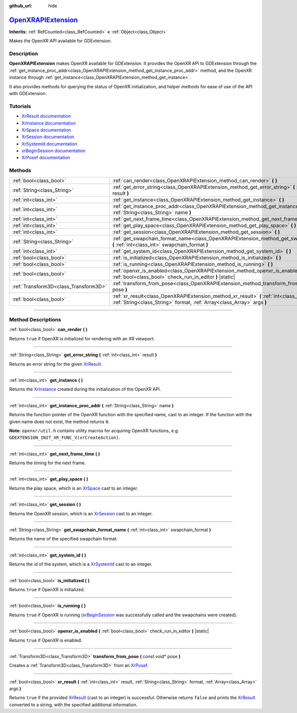 :github_url: hide

.. DO NOT EDIT THIS FILE!!!
.. Generated automatically from Godot engine sources.
.. Generator: https://github.com/godotengine/godot/tree/master/doc/tools/make_rst.py.
.. XML source: https://github.com/godotengine/godot/tree/master/modules/openxr/doc_classes/OpenXRAPIExtension.xml.

.. _class_OpenXRAPIExtension:

`OpenXRAPIExtension <https://github.com/godotengine/godot/blob/master/modules/openxr/openxr_api_extension.h#L41>`_
==================================================================================================================

**Inherits:** :ref:`RefCounted<class_RefCounted>` **<** :ref:`Object<class_Object>`

Makes the OpenXR API available for GDExtension.

.. rst-class:: classref-introduction-group

Description
-----------

**OpenXRAPIExtension** makes OpenXR available for GDExtension. It provides the OpenXR API to GDExtension through the :ref:`get_instance_proc_addr<class_OpenXRAPIExtension_method_get_instance_proc_addr>` method, and the OpenXR instance through :ref:`get_instance<class_OpenXRAPIExtension_method_get_instance>`.

It also provides methods for querying the status of OpenXR initialization, and helper methods for ease of use of the API with GDExtension.

.. rst-class:: classref-introduction-group

Tutorials
---------

- `XrResult documentation <https://registry.khronos.org/OpenXR/specs/1.0/man/html/XrResult.html>`__

- `XrInstance documentation <https://registry.khronos.org/OpenXR/specs/1.0/man/html/XrInstance.html>`__

- `XrSpace documentation <https://registry.khronos.org/OpenXR/specs/1.0/man/html/XrSpace.html>`__

- `XrSession documentation <https://registry.khronos.org/OpenXR/specs/1.0/man/html/XrSession.html>`__

- `XrSystemId documentation <https://registry.khronos.org/OpenXR/specs/1.0/man/html/XrSystemId.html>`__

- `xrBeginSession documentation <https://registry.khronos.org/OpenXR/specs/1.0/man/html/xrBeginSession.html>`__

- `XrPosef documentation <https://registry.khronos.org/OpenXR/specs/1.0/man/html/XrPosef.html>`__

.. rst-class:: classref-reftable-group

Methods
-------

.. table::
   :widths: auto

   +---------------------------------------+--------------------------------------------------------------------------------------------------------------------------------------------------------------------------+
   | :ref:`bool<class_bool>`               | :ref:`can_render<class_OpenXRAPIExtension_method_can_render>` **(** **)**                                                                                                |
   +---------------------------------------+--------------------------------------------------------------------------------------------------------------------------------------------------------------------------+
   | :ref:`String<class_String>`           | :ref:`get_error_string<class_OpenXRAPIExtension_method_get_error_string>` **(** :ref:`int<class_int>` result **)**                                                       |
   +---------------------------------------+--------------------------------------------------------------------------------------------------------------------------------------------------------------------------+
   | :ref:`int<class_int>`                 | :ref:`get_instance<class_OpenXRAPIExtension_method_get_instance>` **(** **)**                                                                                            |
   +---------------------------------------+--------------------------------------------------------------------------------------------------------------------------------------------------------------------------+
   | :ref:`int<class_int>`                 | :ref:`get_instance_proc_addr<class_OpenXRAPIExtension_method_get_instance_proc_addr>` **(** :ref:`String<class_String>` name **)**                                       |
   +---------------------------------------+--------------------------------------------------------------------------------------------------------------------------------------------------------------------------+
   | :ref:`int<class_int>`                 | :ref:`get_next_frame_time<class_OpenXRAPIExtension_method_get_next_frame_time>` **(** **)**                                                                              |
   +---------------------------------------+--------------------------------------------------------------------------------------------------------------------------------------------------------------------------+
   | :ref:`int<class_int>`                 | :ref:`get_play_space<class_OpenXRAPIExtension_method_get_play_space>` **(** **)**                                                                                        |
   +---------------------------------------+--------------------------------------------------------------------------------------------------------------------------------------------------------------------------+
   | :ref:`int<class_int>`                 | :ref:`get_session<class_OpenXRAPIExtension_method_get_session>` **(** **)**                                                                                              |
   +---------------------------------------+--------------------------------------------------------------------------------------------------------------------------------------------------------------------------+
   | :ref:`String<class_String>`           | :ref:`get_swapchain_format_name<class_OpenXRAPIExtension_method_get_swapchain_format_name>` **(** :ref:`int<class_int>` swapchain_format **)**                           |
   +---------------------------------------+--------------------------------------------------------------------------------------------------------------------------------------------------------------------------+
   | :ref:`int<class_int>`                 | :ref:`get_system_id<class_OpenXRAPIExtension_method_get_system_id>` **(** **)**                                                                                          |
   +---------------------------------------+--------------------------------------------------------------------------------------------------------------------------------------------------------------------------+
   | :ref:`bool<class_bool>`               | :ref:`is_initialized<class_OpenXRAPIExtension_method_is_initialized>` **(** **)**                                                                                        |
   +---------------------------------------+--------------------------------------------------------------------------------------------------------------------------------------------------------------------------+
   | :ref:`bool<class_bool>`               | :ref:`is_running<class_OpenXRAPIExtension_method_is_running>` **(** **)**                                                                                                |
   +---------------------------------------+--------------------------------------------------------------------------------------------------------------------------------------------------------------------------+
   | :ref:`bool<class_bool>`               | :ref:`openxr_is_enabled<class_OpenXRAPIExtension_method_openxr_is_enabled>` **(** :ref:`bool<class_bool>` check_run_in_editor **)** |static|                             |
   +---------------------------------------+--------------------------------------------------------------------------------------------------------------------------------------------------------------------------+
   | :ref:`Transform3D<class_Transform3D>` | :ref:`transform_from_pose<class_OpenXRAPIExtension_method_transform_from_pose>` **(** const void* pose **)**                                                             |
   +---------------------------------------+--------------------------------------------------------------------------------------------------------------------------------------------------------------------------+
   | :ref:`bool<class_bool>`               | :ref:`xr_result<class_OpenXRAPIExtension_method_xr_result>` **(** :ref:`int<class_int>` result, :ref:`String<class_String>` format, :ref:`Array<class_Array>` args **)** |
   +---------------------------------------+--------------------------------------------------------------------------------------------------------------------------------------------------------------------------+

.. rst-class:: classref-section-separator

----

.. rst-class:: classref-descriptions-group

Method Descriptions
-------------------

.. _class_OpenXRAPIExtension_method_can_render:

.. rst-class:: classref-method

:ref:`bool<class_bool>` **can_render** **(** **)**

Returns ``true`` if OpenXR is initialized for rendering with an XR viewport.

.. rst-class:: classref-item-separator

----

.. _class_OpenXRAPIExtension_method_get_error_string:

.. rst-class:: classref-method

:ref:`String<class_String>` **get_error_string** **(** :ref:`int<class_int>` result **)**

Returns an error string for the given `XrResult <https://registry.khronos.org/OpenXR/specs/1.0/man/html/XrResult.html>`__.

.. rst-class:: classref-item-separator

----

.. _class_OpenXRAPIExtension_method_get_instance:

.. rst-class:: classref-method

:ref:`int<class_int>` **get_instance** **(** **)**

Returns the `XrInstance <https://registry.khronos.org/OpenXR/specs/1.0/man/html/XrInstance.html>`__ created during the initialization of the OpenXR API.

.. rst-class:: classref-item-separator

----

.. _class_OpenXRAPIExtension_method_get_instance_proc_addr:

.. rst-class:: classref-method

:ref:`int<class_int>` **get_instance_proc_addr** **(** :ref:`String<class_String>` name **)**

Returns the function pointer of the OpenXR function with the specified name, cast to an integer. If the function with the given name does not exist, the method returns ``0``.

\ **Note:** ``openxr/util.h`` contains utility macros for acquiring OpenXR functions, e.g. ``GDEXTENSION_INIT_XR_FUNC_V(xrCreateAction)``.

.. rst-class:: classref-item-separator

----

.. _class_OpenXRAPIExtension_method_get_next_frame_time:

.. rst-class:: classref-method

:ref:`int<class_int>` **get_next_frame_time** **(** **)**

Returns the timing for the next frame.

.. rst-class:: classref-item-separator

----

.. _class_OpenXRAPIExtension_method_get_play_space:

.. rst-class:: classref-method

:ref:`int<class_int>` **get_play_space** **(** **)**

Returns the play space, which is an `XrSpace <https://registry.khronos.org/OpenXR/specs/1.0/man/html/XrSpace.html>`__ cast to an integer.

.. rst-class:: classref-item-separator

----

.. _class_OpenXRAPIExtension_method_get_session:

.. rst-class:: classref-method

:ref:`int<class_int>` **get_session** **(** **)**

Returns the OpenXR session, which is an `XrSession <https://registry.khronos.org/OpenXR/specs/1.0/man/html/XrSession.html>`__ cast to an integer.

.. rst-class:: classref-item-separator

----

.. _class_OpenXRAPIExtension_method_get_swapchain_format_name:

.. rst-class:: classref-method

:ref:`String<class_String>` **get_swapchain_format_name** **(** :ref:`int<class_int>` swapchain_format **)**

Returns the name of the specified swapchain format.

.. rst-class:: classref-item-separator

----

.. _class_OpenXRAPIExtension_method_get_system_id:

.. rst-class:: classref-method

:ref:`int<class_int>` **get_system_id** **(** **)**

Returns the id of the system, which is a `XrSystemId <https://registry.khronos.org/OpenXR/specs/1.0/man/html/XrSystemId.html>`__ cast to an integer.

.. rst-class:: classref-item-separator

----

.. _class_OpenXRAPIExtension_method_is_initialized:

.. rst-class:: classref-method

:ref:`bool<class_bool>` **is_initialized** **(** **)**

Returns ``true`` if OpenXR is initialized.

.. rst-class:: classref-item-separator

----

.. _class_OpenXRAPIExtension_method_is_running:

.. rst-class:: classref-method

:ref:`bool<class_bool>` **is_running** **(** **)**

Returns ``true`` if OpenXR is running (`xrBeginSession <https://registry.khronos.org/OpenXR/specs/1.0/man/html/xrBeginSession.html>`__ was successfully called and the swapchains were created).

.. rst-class:: classref-item-separator

----

.. _class_OpenXRAPIExtension_method_openxr_is_enabled:

.. rst-class:: classref-method

:ref:`bool<class_bool>` **openxr_is_enabled** **(** :ref:`bool<class_bool>` check_run_in_editor **)** |static|

Returns ``true`` if OpenXR is enabled.

.. rst-class:: classref-item-separator

----

.. _class_OpenXRAPIExtension_method_transform_from_pose:

.. rst-class:: classref-method

:ref:`Transform3D<class_Transform3D>` **transform_from_pose** **(** const void* pose **)**

Creates a :ref:`Transform3D<class_Transform3D>` from an `XrPosef <https://registry.khronos.org/OpenXR/specs/1.0/man/html/XrPosef.html>`__.

.. rst-class:: classref-item-separator

----

.. _class_OpenXRAPIExtension_method_xr_result:

.. rst-class:: classref-method

:ref:`bool<class_bool>` **xr_result** **(** :ref:`int<class_int>` result, :ref:`String<class_String>` format, :ref:`Array<class_Array>` args **)**

Returns ``true`` if the provided `XrResult <https://registry.khronos.org/OpenXR/specs/1.0/man/html/XrResult.html>`__ (cast to an integer) is successful. Otherwise returns ``false`` and prints the `XrResult <https://registry.khronos.org/OpenXR/specs/1.0/man/html/XrResult.html>`__ converted to a string, with the specified additional information.

.. |virtual| replace:: :abbr:`virtual (This method should typically be overridden by the user to have any effect.)`
.. |const| replace:: :abbr:`const (This method has no side effects. It doesn't modify any of the instance's member variables.)`
.. |vararg| replace:: :abbr:`vararg (This method accepts any number of arguments after the ones described here.)`
.. |constructor| replace:: :abbr:`constructor (This method is used to construct a type.)`
.. |static| replace:: :abbr:`static (This method doesn't need an instance to be called, so it can be called directly using the class name.)`
.. |operator| replace:: :abbr:`operator (This method describes a valid operator to use with this type as left-hand operand.)`
.. |bitfield| replace:: :abbr:`BitField (This value is an integer composed as a bitmask of the following flags.)`
